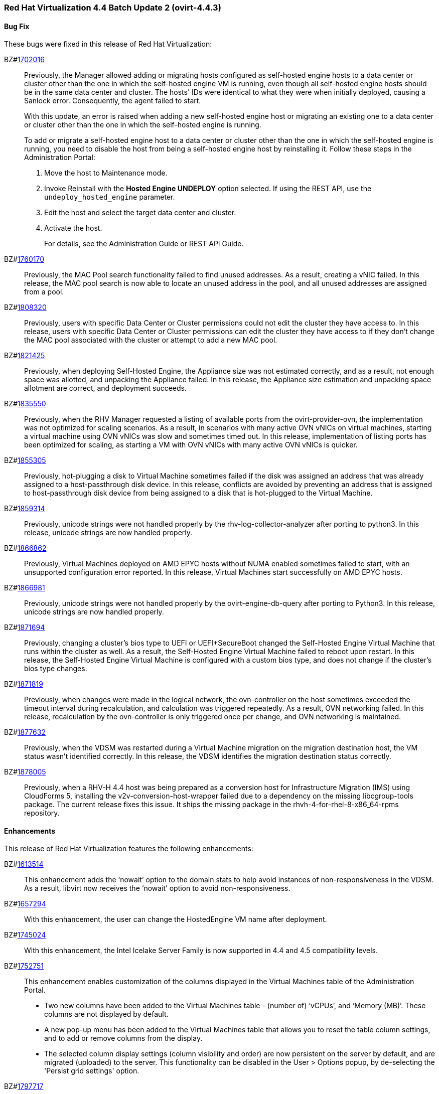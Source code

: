 === Red Hat Virtualization 4.4 Batch Update 2 (ovirt-4.4.3)



==== Bug Fix

These bugs were fixed in this release of Red Hat Virtualization:

BZ#link:https://bugzilla.redhat.com/1702016[1702016]::
Previously, the Manager allowed adding or migrating hosts configured as self-hosted engine hosts to a data center or cluster other than the one in which the self-hosted engine VM is running, even though all self-hosted engine hosts should be in the same data center and cluster. The hosts' IDs were identical to what they were when initially deployed, causing a Sanlock error. Consequently, the agent failed to start.
+
With this update, an error is raised when adding a new self-hosted engine host or migrating an existing one to a data center or cluster other than the one in which the self-hosted engine is running.
+
To add or migrate a self-hosted engine host to a data center or cluster other than the one in which the self-hosted engine is running, you need to disable the host from being a self-hosted engine host by reinstalling it. Follow these steps in the Administration Portal:
+
1. Move the host to Maintenance mode.
2. Invoke Reinstall with the *Hosted Engine UNDEPLOY* option selected. If using the REST API, use the `undeploy_hosted_engine` parameter.
3. Edit the host and select the target data center and cluster.
4. Activate the host.
+
For details, see the Administration Guide or REST API Guide.

BZ#link:https://bugzilla.redhat.com/1760170[1760170]::
Previously, the MAC Pool search functionality failed to find unused addresses. As a result, creating a vNIC failed.
In this release, the MAC pool search is now able to locate an unused address in the pool, and all unused addresses are assigned from a pool.

BZ#link:https://bugzilla.redhat.com/1808320[1808320]::
Previously, users with specific Data Center or Cluster permissions could not edit the cluster they have access to.
In this release, users with specific Data Center or Cluster permissions can edit the cluster they have access to if they don't change the MAC pool associated with the cluster or attempt to add a new MAC pool.

BZ#link:https://bugzilla.redhat.com/1821425[1821425]::
Previously, when deploying Self-Hosted Engine, the Appliance size was not estimated correctly, and as a result, not enough space was allotted, and unpacking the Appliance failed.
In this release, the Appliance size estimation and unpacking space allotment are correct, and deployment succeeds.

BZ#link:https://bugzilla.redhat.com/1835550[1835550]::
Previously, when the RHV Manager requested a listing of available ports from the ovirt-provider-ovn, the implementation was not optimized for scaling scenarios. As a result, in scenarios with many active OVN vNICs on virtual machines, starting a virtual machine using OVN vNICs was slow and sometimes timed out.
In this release, implementation of listing ports has been optimized for scaling, as starting a VM with OVN vNICs with many active OVN vNICs is quicker.

BZ#link:https://bugzilla.redhat.com/1855305[1855305]::
Previously, hot-plugging a disk to Virtual Machine sometimes failed if the disk was assigned an address that was already assigned to a host-passthrough disk device.
In this release, conflicts are avoided by preventing an address that is assigned to host-passthrough disk device from being assigned to a disk that is hot-plugged to the Virtual Machine.

BZ#link:https://bugzilla.redhat.com/1859314[1859314]::
Previously, unicode strings were not handled properly by the rhv-log-collector-analyzer after porting to python3.
In this release, unicode strings are now handled properly.

BZ#link:https://bugzilla.redhat.com/1866862[1866862]::
Previously, Virtual Machines deployed on AMD EPYC hosts without NUMA enabled sometimes failed to start, with an unsupported configuration error reported.
In this release, Virtual Machines start successfully on AMD EPYC hosts.

BZ#link:https://bugzilla.redhat.com/1866981[1866981]::
Previously, unicode strings were not handled properly by the ovirt-engine-db-query after porting to Python3.
In this release, unicode strings are now handled properly.

BZ#link:https://bugzilla.redhat.com/1871694[1871694]::
Previously, changing a cluster's bios type to UEFI or UEFI+SecureBoot changed the Self-Hosted Engine Virtual Machine that runs within the cluster as well. As a result, the Self-Hosted Engine Virtual Machine failed to reboot upon restart.
In this release, the Self-Hosted Engine Virtual Machine is configured with a custom bios type, and does not change if the cluster's bios type changes.

BZ#link:https://bugzilla.redhat.com/1871819[1871819]::
Previously, when changes were made in the logical network, the ovn-controller on the host sometimes exceeded the timeout interval during recalculation, and calculation was triggered repeatedly. As a result, OVN networking failed.
In this release, recalculation by the ovn-controller is only triggered once per change, and OVN networking is maintained.

BZ#link:https://bugzilla.redhat.com/1877632[1877632]::
Previously, when the VDSM was restarted during a Virtual Machine migration on the migration destination host, the VM status wasn't identified correctly.
In this release, the VDSM identifies the migration destination status correctly.

BZ#link:https://bugzilla.redhat.com/1878005[1878005]::
Previously, when a RHV-H 4.4 host was being prepared as a conversion host for Infrastructure Migration (IMS) using CloudForms 5, installing the v2v-conversion-host-wrapper failed due to a dependency on the missing libcgroup-tools package. The current release fixes this issue. It ships the missing package in the rhvh-4-for-rhel-8-x86_64-rpms repository.

==== Enhancements

This release of Red Hat Virtualization features the following enhancements:

BZ#link:https://bugzilla.redhat.com/1613514[1613514]::
This enhancement adds the ‘nowait’ option to the domain stats to help avoid instances of non-responsiveness in the VDSM.
As a result, libvirt now receives the ‘nowait’ option to avoid non-responsiveness.

BZ#link:https://bugzilla.redhat.com/1657294[1657294]::
With this enhancement, the user can change the HostedEngine VM name after deployment.

BZ#link:https://bugzilla.redhat.com/1745024[1745024]::
With this enhancement, the Intel Icelake Server Family is now supported in 4.4 and 4.5 compatibility levels.

BZ#link:https://bugzilla.redhat.com/1752751[1752751]::
This enhancement enables customization of the columns displayed in the Virtual Machines table of the Administration Portal.
- Two new columns have been added to the Virtual Machines table - (number of) ‘vCPUs’, and ‘Memory (MB)’. These columns are not displayed by default.
- A new pop-up menu has been added to the Virtual Machines table that allows you to reset the table column settings, and to add or remove columns from the display.
- The selected column display settings (column visibility and order) are now persistent on the server by default, and are migrated (uploaded) to the server. This functionality can be disabled in the User > Options popup, by de-selecting the 'Persist grid settings' option.

BZ#link:https://bugzilla.redhat.com/1797717[1797717]::
With this enhancement, you can now perform a free text search in the Administration Portal that includes internally defined keywords.

BZ#link:https://bugzilla.redhat.com/1812316[1812316]::
With this enhancement, when scheduling a Virtual Machine with pinned NUMA nodes, memory requirements are calculated correctly by taking into account the available memory as well as hugepages allocated on NUMA nodes.

BZ#link:https://bugzilla.redhat.com/1828347[1828347]::
Previously, you used Windows Guest Tools to install the required drivers for virtual machines running Microsoft Windows. Now, RHV version 4.4 uses VirtIO-Win to provide these drivers. For clusters with a compatibility level of 4.4 and later, the engine sign of the guest-agent depends on the available VirtIO-Win. The auto-attaching of a driver ISO is dropped in favor of Microsoft Windows updates. However, the initial installation needs to be done manually.

BZ#link:https://bugzilla.redhat.com/1845397[1845397]::
With this enhancement, the migration transfer speed in the VDSM log is now displayed as Mbps (Megabits per second).

BZ#link:https://bugzilla.redhat.com/1854888[1854888]::
This enhancements adds error handling for OVA import and export operations, providing successful detection and reporting to the Red Hat Virtualization Manager if the qemu-img process fails to complete.

BZ#link:https://bugzilla.redhat.com/1862968[1862968]::
This enhancement introduces a new option for automatically setting the CPU and NUMA pinning of a Virtual Machine by introducing a new configuration parameter, auto_pinning_policy. This option can be set to `existing`, using the current topology of the Virtual Machine's CPU, or it can be set to `adjust`, using the dedicated host CPU topology and changing it according to the Virtual Machine.

BZ#link:https://bugzilla.redhat.com/1879280[1879280]::
Default Data Center and Default Cluster, which are created during Red Hat Virtualization
installation, are created with 4.5 compatibility level by default in Red Hat Virtualization
4.4.3. Please be aware that compatibility level 4.5 requires RHEL 8.3 with
Advanced Virtualization 8.3.

==== Technology Preview

The items listed in this section are provided as Technology Previews. For further information on the scope of Technology Preview status, and the associated support implications, refer to link:https://access.redhat.com/support/offerings/techpreview/[Technology Preview Features Support Scope].

BZ#link:https://bugzilla.redhat.com/1361718[1361718]::
This enhancement provides support for attaching an emulated NVDIMM to virtual machines that are backed by NVDIMM on the host machine. For details, see https://access.redhat.com/documentation/en-us/red_hat_virtualization/4.4/html-single/virtual_machine_management_guide/index#conc-nvdimm-host-devices_vm_guide_administrative_tasks

==== Release Notes

This section outlines important details about the release, including recommended practices and notable changes to Red Hat Virtualization. You must take this information into account to ensure the best possible outcomes for your deployment.

BZ#link:https://bugzilla.redhat.com/1888626[1888626]::
Ansible-2.9.14 is required for proper setup and functioning of Red Hat Virtualization Manager 4.4.3.

BZ#link:https://bugzilla.redhat.com/1888628[1888628]::
Ansible-2.9.14 is required for proper setup and functioning of Red Hat Virtualization Manager 4.4.3.

==== Known Issues

These known issues exist in Red Hat Virtualization at this time:

BZ#link:https://bugzilla.redhat.com/1886487[1886487]::
RHV-H 4.4.3 is based on RHEL 8.3, which uses a new version of Anaconda (BZ#1691319).  This new combination introduces a regression that breaks the features that BZ#1777886 "[RFE] Support minimal storage layout for RHVH" added to RHV-H 4.4 GA. This regression affects only new installations of RHV-H 4.4.3. To work around this issue, first install the RHV-H 4.4 GA ISO and then upgrade the host to RHV-H 4.4.3.

==== Removed Functionality

BZ#link:https://bugzilla.redhat.com/1884146[1884146]::
The ovirt-engine-api-explorer package has been deprecated and removed in Red Hat Virtualization Manager 4.4.3.
Customers should use the official REST API Guide instead, which provides the same information as ovirt-engine-api-explorer.
See https://access.redhat.com/documentation/en-us/red_hat_virtualization/4.4/html-single/rest_api_guide/index
